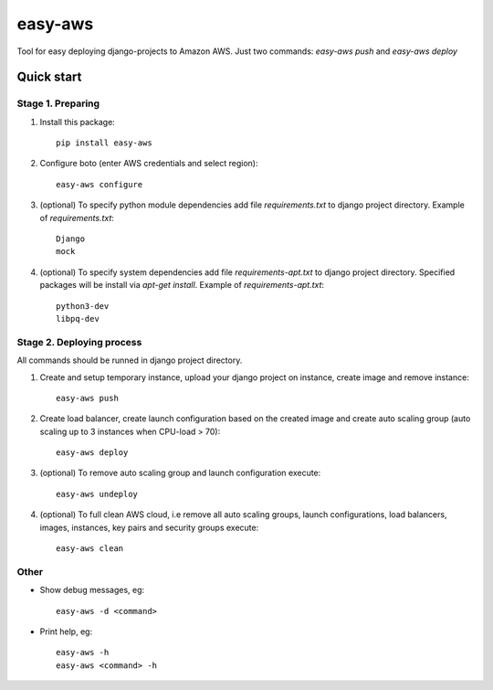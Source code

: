 ========
easy-aws
========

Tool for easy deploying django-projects to Amazon AWS. Just two commands: *easy-aws push* and *easy-aws deploy*

Quick start
===========

Stage 1. Preparing
------------------

1. Install this package::

    pip install easy-aws

2. Configure boto (enter AWS credentials and select region)::

    easy-aws configure

3. (optional) To specify python module dependencies add file *requirements.txt* to django project directory. Example of *requirements.txt*::

    Django
    mock

4. (optional) To specify system dependencies add file *requirements-apt.txt* to django project directory. Specified packages will be install via *apt-get install*. Example of *requirements-apt.txt*::

    python3-dev
    libpq-dev

Stage 2. Deploying process
--------------------------

All commands should be runned in django project directory.

1. Create and setup temporary instance, upload your django project on instance, create image and remove instance::

    easy-aws push

2. Create load balancer, create launch configuration based on the created image and create auto scaling group (auto scaling up to 3 instances when CPU-load > 70)::

    easy-aws deploy

3. (optional) To remove auto scaling group and launch configuration execute::

    easy-aws undeploy
    
4. (optional) To full clean AWS cloud, i.e remove all auto scaling groups, launch configurations, load balancers, images, instances, key pairs and security groups execute::

    easy-aws clean

Other
-----

- Show debug messages, eg::

    easy-aws -d <command>

- Print help, eg::

    easy-aws -h
    easy-aws <command> -h

